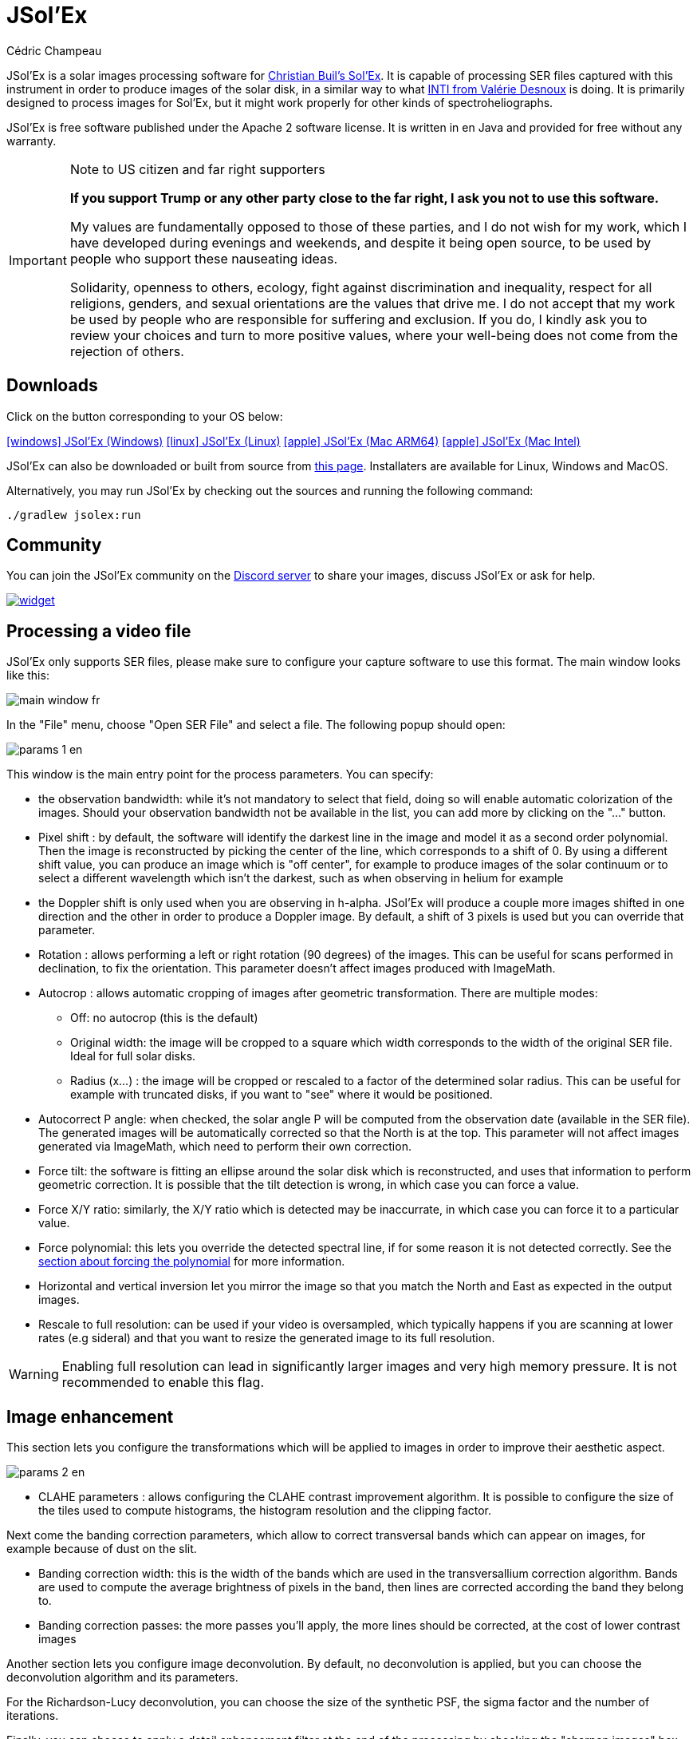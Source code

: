 = JSol'Ex
Cédric Champeau
:icons: font
:docinfo: shared

JSol'Ex is a solar images processing software for http://www.astrosurf.com/solex/sol-ex-presentation-en.html[Christian Buil's Sol'Ex].
It is capable of processing SER files captured with this instrument in order to produce images of the solar disk, in a similar way to what http://valerie.desnoux.free.fr/inti/[INTI from Valérie Desnoux] is doing.
It is primarily designed to process images for Sol'Ex, but it might work properly for other kinds of spectroheliographs.

JSol'Ex is free software published under the Apache 2 software license.
It is written in en Java and provided for free without any warranty.

.Note to US citizen and far right supporters
[IMPORTANT]
====
**If you support Trump or any other party close to the far right, I ask you not to use this software.**

My values are fundamentally opposed to those of these parties, and I do not wish for my work, which I have developed during evenings and weekends, and despite it being open source, to be used by people who support these nauseating ideas.

Solidarity, openness to others, ecology, fight against discrimination and inequality, respect for all religions, genders, and sexual orientations are the values that drive me.
I do not accept that my work be used by people who are responsible for suffering and exclusion.
If you do, I kindly ask you to review your choices and turn to more positive values, where your well-being does not come from the rejection of others.
====

== Downloads

Click on the button corresponding to your OS below:

link:https://jsolex.s3.eu-west-3.amazonaws.com/jsolex-windows-latest/{prefixName}-{version}.msi[icon:windows[] JSol'Ex (Windows), role="badge"]
link:https://jsolex.s3.eu-west-3.amazonaws.com/jsolex-ubuntu-latest/{prefixName}_{version}_amd64.deb[icon:linux[] JSol'Ex (Linux), role="badge"]
link:https://jsolex.s3.eu-west-3.amazonaws.com/jsolex-macos-latest/{prefixName}-{version}.pkg[icon:apple[] JSol'Ex (Mac ARM64), role="badge"]
link:https://jsolex.s3.eu-west-3.amazonaws.com/jsolex-macos-13/{prefixName}-{version}.pkg[icon:apple[] JSol'Ex (Mac Intel), role="badge"]

JSol'Ex can also be downloaded or built from source from https://github.com/melix/astro4j/releases[this page].
Installaters are available for Linux, Windows and MacOS.

Alternatively, you may run JSol'Ex by checking out the sources and running the following command:

[source,bash]
----
./gradlew jsolex:run
----

== Community

You can join the JSol'Ex community on the https://discord.gg/y9NCGaWzve[Discord server] to share your images, discuss JSol'Ex or ask for help.

[link=https://discord.gg/y9NCGaWzve]
image::https://discordapp.com/api/guilds/1305595962663768074/widget.png?style=banner2[]

== Processing a video file

JSol'Ex only supports SER files, please make sure to configure your capture software to use this format.
The main window looks like this:

image::main-window-fr.jpg[]

In the "File" menu, choose "Open SER File" and select a file.
The following popup should open:

image::params-1-en.jpg[]

This window is the main entry point for the process parameters.
You can specify:

- the observation bandwidth: while it's not mandatory to select that field, doing so will enable automatic colorization of the images. Should your observation bandwidth not be available in the list, you can add more by clicking on the "..." button.
- Pixel shift : by default, the software will identify the darkest line in the image and model it as a second order polynomial. Then the image is reconstructed by picking the center of the line, which corresponds to a shift of 0. By using a different shift value, you can produce an image which is "off center", for example to produce images of the solar continuum or to select a different wavelength which isn't the darkest, such as when observing in helium for example
- the Doppler shift is only used when you are observing in h-alpha. JSol'Ex will produce a couple more images shifted in one direction and the other in order to produce a Doppler image. By default, a shift of 3 pixels is used but you can override that parameter.
- Rotation : allows performing a left or right rotation (90 degrees) of the images. This can be useful for scans performed in declination, to fix the orientation. This parameter doesn't affect images produced with ImageMath.
- Autocrop : allows automatic cropping of images after geometric transformation. There are multiple modes:
* Off: no autocrop (this is the default)
* Original width: the image will be cropped to a square which width corresponds to the width of the original SER file. Ideal for full solar disks.
* Radius (x...) : the image will be cropped or rescaled to a factor of the determined solar radius. This can be useful for example with truncated disks, if you want to "see" where it would be positioned.
- Autocorrect P angle: when checked, the solar angle P will be computed from the observation date (available in the SER file). The generated images will be automatically corrected so that the North is at the top. This parameter will not affect images generated via ImageMath, which need to perform their own correction.
- Force tilt: the software is fitting an ellipse around the solar disk which is reconstructed, and uses that information to perform geometric correction. It is possible that the tilt detection is wrong, in which case you can force a value.
- Force X/Y ratio: similarly, the X/Y ratio which is detected may be inaccurrate, in which case you can force it to a particular value.
- Force polynomial: this lets you override the detected spectral line, if for some reason it is not detected correctly. See the <<#force-polynomial,section about forcing the polynomial>> for more information.
- Horizontal and vertical inversion let you mirror the image so that you match the North and East as expected in the output images.
- Rescale to full resolution: can be used if your video is oversampled, which typically happens if you are scanning at lower rates (e.g sideral) and that you want to resize the generated image to its full resolution.

WARNING: Enabling full resolution can lead in significantly larger images and very high memory pressure. It is not recommended to enable this flag.

== Image enhancement

This section lets you configure the transformations which will be applied to images in order to improve their aesthetic aspect.

image::params-2-en.jpg[]

- CLAHE parameters : allows configuring the CLAHE contrast improvement algorithm.
It is possible to configure the size of the tiles used to compute histograms, the histogram resolution and the clipping factor.

Next come the banding correction parameters, which allow to correct transversal bands which can appear on images, for example because of dust on the slit.

- Banding correction width: this is the width of the bands which are used in the transversallium correction algorithm. Bands are used to compute the average brightness of pixels in the band, then lines are corrected according the band they belong to.
- Banding correction passes: the more passes you'll apply, the more lines should be corrected, at the cost of lower contrast images

Another section lets you configure image deconvolution.
By default, no deconvolution is applied, but you can choose the deconvolution algorithm and its parameters.

For the Richardson-Lucy deconvolution, you can choose the size of the synthetic PSF, the sigma factor and the number of iterations.

Finally, you can choose to apply a detail enhancement filter at the end of the processing by checking the "sharpen images" box.

[NOTE]
.Experimental
====
The artificial flat correction allows to correct a possible vignetting. It computes a model from the disk pixels. The pixels considered are those whose value is between a low and a high percentile. For example, if you enter 0.1 and 0.9, the pixels whose value is between the 10th and 90th percentile will be used to compute the model. Finally, a polynomial of the specified order is adjusted on the model values to correct the image.
====

== Observation parameters

Observation parameters are used to insert metadata into FITS files.
As of now, we do _not_ recommend to publish images produced using JSol'Ex to the BASS2000 database because the FITS header that this software uses are not validated against what the database expects.

image::params-3-en.jpg[]

Here are the fields available in JSol'Ex:

- Observer : the person who made the observation
- Email : the email address of the person who made the observation
- Instrument : pre-filled to "Sol'Ex"
- Telescope : your telescope or refractor used with the Sol'Ex instrument
- Focal length and aperture of the telescope
- Latitude and longitude of the observation site
- Camera
- Date : pre-filled with information from the SER file, expressed in the UTC timezone
- Binning : the binning of pixels when the video was recorded
- Pixel size : the size of the camera pixels in microns
- Vertical flip of the spectrum : normally, the spectrum should have the blue wing at the top and the red wing at the bottom. If it's the opposite, you can check this box. This is typically the case if you are using a Sunscan.
- Alt-Az mode : check this box if you are not using an equatorial mount but an alt-az mount.

[IMPORTANT]
.Alt-Az mode and image orientation correctness
====
It is important to understand that JSol'Ex is not capable of determining if an image is flipped vertically or horizontally, but it can compute the solar angle P from the observation date.
However, the orientation grid that is generated will only be correct if you are using an equatorial mount.
If you are using an alt-az mount, then the orientation grid will be incorrect, as well as the position of the labels of detected active regions.
In order to fix this, you must check the "Alt-Az" box and enter your observation site coordinates: JSol'Ex will then compute the parallactic angle and perform correction automatically, resulting in a well oriented image.
====

== Other parameters

image::params-4-en.jpg[]

- Assume mono video : when checked, JSol'Ex will not try to perform demosaicing of the video, by assuming it's a mono one. This can considerably speedup processing, and because most videos for Sol'Ex will be mono, it is better to leave this checked.
- Automatically save images : if checked, all images which are generated by the software will be saved to disk immediately. If unchecked, then it's your responsibility to save them by clicking on the "save" button of each image tab.
- Generate debug images: when checked, additional images will be generated to highlight edge detection, tilt detection and average image. These can be useful to figure out what when wrong when the software doesn't produce the expected results.
- Generate FITS files : in addition to PNG files, will also generate FITS files.

[[force-polynomial]]
== Force polynomial

JSol'Ex performs detection of the spectral line by looking for the darkest line in the image, then fitting a 3rd order polynomial to it.
Sometimes, detection may be incorrect, in which case you can force a polynomial to be used.

In order to do this, click on the "force polynomial" button, which will let you enter the polynomial coefficients.

The format of the polynomial is a list of 4 numbers between curly braces, separated by commas, for example: `{1.3414109042116584E-10,3.889927699830093E-5,-0.056529799336687114,35.76051527062038}`.

The easiest way to get the polynomial coefficients is to click on the "..." button, which will open a window with the average image and the detected spectral line :

image::force-polynomial-1.jpg[]

You can then press "CTRL" then click on the line to add measurement points: a red cross will be added for each point.
When you have enough points, click on the "Compute polynomial" button, which will fit a 3rd order polynomial to the points and automatically fill the "force polynomial" field in the process parameters:

image::force-polynomial-2.jpg[]

You can then close the popup and start processing.

[[filename-templates]]
== File naming patterns

By default, JSol'Ex will output the generated images in a subfolder which name matches the name of the SER file (without extension). Then each kind of images is stored in a subdirectory of that folder (e.g raw, debug, processed, ...).
If that naming convention doesn't suit you, you can create your own naming patterns, by clicking the "..." dots:

image::params-5-en.jpg[]

A naming pattern consists of a label, but more importantly a pattern consisting of tokens delimited by the `%` character.

Please find below the list of available tokens:

- `%BASENAME%` is the SER file base name, that is to say the name without extension
- `%KIND%` is the kind of images (raw, debug, processed, ...)
- `%LABEL%` is the label of the produced images, e.g `recon`, `protus`
- `%CURRENT_DATETIME%` is the date and time of processing
- `%CURRENT_DATE%` is the date of processing
- `%VIDEO_DATETIME%` is the date and time of the video
- `%VIDEO_DATE%` is the date of the video
- `%SEQUENCE_NUMBER%` is the sequence number in case of batch processing (4 digits, eg. `0012`)

This for example would be a pattern which puts all generated files in a single folder:

`%BASENAME%/%SEQUENCE_NUMBER%_%LABEL%`

The "example" field shows you what the generated file names would look like.

== Process start

JSol'Ex provides 3 processing modes: quick, full and custom.

- The "quick" mode will only produce a couple images: the raw reconstructed one, and a geometry corrected version. It is useful in your initial setup, when you're still trying to figure out the tilt or exposure, for example. It is recommended to combine this mode with not saving images automatically, so that you don't fill your disk with images that you will never use.
- The "full" mode will generate all images that JSol'Ex can automatically produce:
    - the raw, reconstructed image
    - a geometry corrected and color-stretched version
    - a colorized image, if the bandwidth you have selected provides the required parameters
    - a negative image version
    - a virtual eclipse, to simulate a coronagraph
    - a mixed image combining the colorized version with the virtual eclipse
    - a Doppler image
- the "custom" mode will let you precisely pick which images you want to generate. It even provides a more advanced mode letting you script generated images, allowing the generation of images which weren't designed initially (see the <<#custom_images,section about custom images>>).

=== Image display

Once images are generated, they appear one after each other in tabs.
These tabs provide you with the ability to tweak the contrast of images and save them, typically when you unchecked the automatic save option.

image::image-display-fr.jpg[]

It is possible to zoom into the images by using the mouse wheel.
In addition, right-clicking the image will let you open it into your file explorer or in a separate window.

== Watching a directory for changes

When trying to find the ideal focus, it can be useful to process video files quickly until we obtain a satisfying result.
JSol'Ex offers an easy way to do this, by watching the changes in a directory : new videos which are saved in that directory will immediately be processed.

To do this, in the file menu, choose "Watch directory" then select the directory where your SER files will be recorded (e.g the output directory of SharpCap).

JSol'Ex will switch to watch mode, which you can interrupt by clicking the button which appeared in the bottom left of the interface.

Now, open your capture software and record a new video.
Once it's done, switch to JSol'Ex : it will open the process parameters configuration window.
Select your processing parameters then start the processing.

Once you have the result, switch back to your capture software and acquire a new video.
Once its done, switch back to JSol'Ex: this time, the process parameters window won't open, because it's going to reuse the parameters from the first video, allowing to process new videos very quickly!

WARNING: Make sure that when you switch from your capture software to JSol'Ex that the recording is finished. If not, processing can start on an incomplete file and fail.

Once you're happy with the result, click on the "Stop watching" button on the bottom left.

TIP: You can combine the watch mode with opening an image in a new window (by right-clicking on an image, you can open it in a new window). When a new SER file will be processed, the corresponding image will automatically replace the one in the external window. This can be useful in demonstrations, if you have for example a separate monitor where you would only show the result of processing.

[[custom_images]]
== Customization of generated images

When you click the "custom" mode instead of the quick or full ones, JSol'Ex provides you with an interface which will let you declare exactly what should be output.

There are 2 modes available: the _simple_ one and the _ImageMath_ one.

In the simple one, you can pick which images to generate by clicking the right boxes.
It is also possible to ask for the creation, in parallel, of images at different pixel shifts.

For example, should you want to generate images from the continuum to the observed ray, you can enter `-10;-9;-8;-7;-6;-5;-4;-3;-2;-1;0;1;2;3;4;5;6;7;8;9;10` which will have the consequence of generating 21 distinct images ranging from shift -10 to +10.
This can be particularly useful if you want, for example, to generate an animation.

It's worth noting that if you check some images like "Doppler", some pixel shifts will be automatically added to the list (e.g -3 and +3).

If this isn't good enough for you, you can go even more advanced by enabling the "ImageMath" mode which is extremely powerful while relatively simple to grasp.

[[trimming-ser-files]]
== Trimming SER files

It is not unsual to have SER files which contain a lot of empty frames at the beginning or at the end, because of how we usually capture videos: we start the capture, then we wait for the mount to stabilize, then we stop the capture.
In addition, our cropping window may be a bit too large for what we actually want to study.

As a consequence, SER files stored on disk are usually significantly larger than what they need to be.
Since JSol'Ex 2.10, a new option is available at the end of the processing of a file.
You can click on the "Trim SER file" button on the top right corner of the interface, which will open a new window:

image::trimming-en.jpg[]

This window is pre-filled with parameters which are deduced from the processed file.
In particular, the start and end frames, as well as the mininum and maximum X values (width) are automatically determined from the detection of the solar disk in the video.
A reasonable margin of 10% is added, which means that sometimes, the first and last frame may actually correspond to the full video if you actually have video where the sun appears quickly in the field of view.

The "pixels up" and "pixels down" parameters correspond to how many pixels you want to keep in the target SER file.
Again these are automatically determined from the correction of the "smile" (the curvature of the spectral line), but it may be particularly interesting to reduce, since it will have a large impact on the size of the file.
However, reducing the number of pixels up/down will remove information from the video (you won't be able to compute images with larger pixel shifts), so always be careful not to reduce it too much.

Once you're happy with the parameters, click on "Trim" and a new SER file will be created in the same directory as the original one, with the suffix `_trimmed`.

It's worth noting that the trimmed video will also have the smile correction applied, which means that the spectral line will be centered in the video and that each line will be perfectly horizontal.
This information is used by JSol'Ex in case you decide to process the trimmed video, so that you don't have to recompute the smile correction.

[IMPORTANT]
====
It is important to understand that trimming is a destrutive operation: when you reduce the number of frames or the min x/max x values, then you are potentially truncating the solar disk or features like prominences.
If you are selecting too low pixel up/down values, then you are reducing the bandwidth of observation, which means for example that you may not be able to generate a continuum image anymore.
In both cases, the result of processing the trimmed video will be different from the original one.
====

Here's an example of a video:

++++
<video width="100%" controls autoplay loop>
  <source src="orig.webm" type="video/webm">
  Your browser does not support the video tag.
</video>
++++

And the result after trimming:

++++
<video width="100%" controls autoplay loop>
  <source src="trimmed.webm" type="video/webm">
  Your browser does not support the video tag.
</video>
++++

[[batch-mode]]

[[imagemath]]
== ImageMath : images generation scripts
=== Introduction to ImageMath

The "ImageMath" mode is a mode which will let you declare which images to generate by writing small scripts.
It relies on a simple script language designed specifically for generating Sol'Ex images.

Let's illustrate this by going back to our previous example, where you wanted to generate images in the [-10;10] pixel shift range.
In the "simple" mode, you had to manually enter all pixel shifts, which can be a little cumbersome.
In the "ImageMath" mode, we have a language which will let us to this with a single instruction.

First, select the `ImageMath` mode in the select box and click on "Open ImageMath".
The following interface show up:

image::imagemath-1-fr.jpg[]

On the left side, "Scripts to execute", you will find the list of all scripts which will be applied in your session.

WARNING: This is really the list of scripts which are _applied_ in that session, not the list of available scripts! Click on the "remove" button to remove scripts from execution in the session.

Scripts must be saved on your local disk and can be shared with other users.
Their contents is editable in the rightmost part of the interface.

Start with removing the contents of the sample script and replace it with:

[source]
----
range(-10;10)
----

Then click on "Save".
Select a destination file and proceed: the script is now added to the list on the left, as being executed in this session.

Click on "Ok" to close ImageMath and only keep the "geometry corrected (stretched)" images.
Click on "Ok" to start processing, you will now have the 21 required images generated:

image::imagemath-2-fr.jpg[]

=== Functions available in ImageMath

For now we've only used one function called `range`, which let us generate about 20 images, but there are many others available.

Base functions:

- `img` requests an image at a particular pixel shift. For example, `img(0)` is the image centered on the detected spectral ray, while `img(-10)` is a continuum image, shifted 10 pixels up.
- `list` builds a list from its arguments. e.g `list(img(-3), img(3))`
- `concat` concatenates lists. e.g `concat(list(img(-3), img(3)), list(img(-5), img(5)))`
- `get_at` retrieves an image from the list. For example, `get_at(list(img(-3), img(3)), 1)` will return the image at index 1, which is `img(3)`. In case the argument is a list of list of images, then it will return a list which consists of the images at the specified index.
- `avg` computes the average of different images. For example: `avg(img(-1), img(0), img(1))` computes the average of images at pixel shifts -1, 0 and +1. It is also possible to use the simpler `avg(range(-1,1))` expression
- `max` computes the maximum of multiple images, for example `max(img(-3), img(3))`. Maximum is per pixel.
- `min` computes the minimum of multiple images, for example `min(img(-3), img(3))`. Minimum is per pixel.
- `range` generates images in a certain range of pixel shifts. It accepts either 2 or 3 arguments. The first 2 are the lower and higher pixel shifts (included). The 3rd, optional one is a step value. For example, using `range(-5;5;5)` will only generate 3 images at pixel shifts -5, 0 and 5.
- `pow` computes the power of an image. For example: `pow(img(0), 2)` will square the image.
- `log` computes the logarithm of an image. For example: `log(img(0), 2)` will compute the base 2 logarithm of the image.
- `exp` computes the exponential of an image. For example: `exp(img(0))` .

You can also perform calculus with images, for example:

`(img(5)+img(-5))/2` which is equivalent to `avg(img(5),img(-5))`.

Another example: `0.8*img(5) + 0.2*avg(range(0;10))`

Other functions are available:

- `adjust_gamma` applies a gamma correction to an image. It accepts 2 arguments: the image and the gamma value. For example: `adjust_gamma(img(0), 2.2)`. A gamma value < 1 will lighten the image, while a value > 1 will darken it.
- `auto_contrast` is a contrast enhancement function which is designed specifically for Sol'Ex images. It combines several techniques to enhance the contrast of the image. It accepts 2 arguments: the image and an enhancement factor. For example: `auto_contrast(img(0), 1.5)`. The enhancement factor is a value starting from 1. The higher the value, the stronger the contrast enhancement.
- `invert`, generates a color inverted image
- `clahe` performs https://en.wikipedia.org/wiki/Adaptive_histogram_equalization#Contrast_Limited_AHE[Contrast Limited Adaptative Histogram Equalization] on your image. It supports either 2 or 4 parameters. In the first form, it takes the image to equalize and clip factor, for example: `clahe(img(0); 1.5)`. In the long form, it takes 2 additional parameters which are the tile size (used to compute histograms) and the number of bins (the lower, the smaller the dynamic range). e.g `clahe(img(0); 128; 256; 1.2)`
- `adjust_contrast` applies simple contrast adujstment by clipping values under the minimal value or above the maximal value. e.g `adjust_contrast(img(0), 10, 210)`. The range is must be between 0 and 255.
- `asinh_stretch` applies the inverse arcsin hypobolic transformation to increase contrast. It accepts 3 arguments: the image, the black point value and a stretch value.
- `linear_stretch` expands the image dynamic range. It takes either one or 3 arguments: the image and optionally the minimal and maximal value. The min/max values are used to determine to what range to expand. It's a 16-bit value between 0 and 65535. For example: `linear_stretch(img(0))`
- `fix_banding` applies the banding correction algorithm. It accepts 3 arguments: the image, the banding width, the number of passes. For example, `fix_banding(img(0), 10, 5)`.

NOTE: If you don't want to provide a custom black point value, you can use a predefined one, which is estimated from the image. It is available as the `blackPoint` variable, e.g  `asinh_stretch(img(0), blackPoint, 100)`

- `crop` will perform arbitrary cropping of an image. This function takes 5 parameters: the coordinates of the top left point, then the width and height of the desired image. For example: `crop(img(0), 100, 100, 300, 300)`.
- `crop_rect` crops the image do the specified dimensions, with the guarantee that the center of the sun disk will be in the center of the new image. For example: `crop-rect(img(0), 1024, 1024)`. This doesn't perform any scale change: if the target image cannot fit the solar disk, it will be truncated.
- `autocrop` will perform a square cropping of the image. It makes use of the detected ellipse to center the image on the sun center. e.g `autocrop(img(0))`.
- `autocrop2` will perform a square cropping of the image, centered on the solar disk, similarly to `autocrop`, but the dimensions of the cropped image are calculated with a factor of the disk diameter. By default, dimensions of the cropped image are a multiplier of 16. e.g `autocrop2(img(0);1.1)` will crop around 1.1 times the diameter. `autocrop2(img(0);1.1;32)` will do the same, but the resulting image will have width and height as multipliers of 32.
- `colorize` triggers colorization of the image. It either takes 2 parameters, the image and a profile name, or 7 parameters. The profile name is the name of the color profile as found in the process parameters. For example: `colorize(img(0), "h-alpha"). The long version takes the image and for each RGB color channel, the "in" and "out" values determining the color curves, in the 0..255 range. e.g `colorize(img(0), 84, 139, 95, 20, 218, 65)` is strictly equivalent to the `h-alpha` version. It's worth noting that colorizing is highly sensitive to the source pixel values. It may be required to run an `asin_stretch` function before colorizing.
- `remove_bg` performs background removal on an image. This can be used when the contrast is very low (e.g in helium processing) and that stretching the image also stretches the background. This process computes the average value of pixels outside the disk, then uses that to perform an adaptative suppression depending on the distance from the limb, in order to preserve light structures around the limb. For example: `remove_bg(stretched)`. Another variant lets you specify a tolerance value: `remove_bg(stretched, 0.2)`. The lower the tolerance, the weaker the correction will be.
- `rgb` creates an RGB image by associating mono images on the respective R, G and B channels. As a consequence it accepts 3 parameters, for exemple: `rgb(img(3), avg(img(3), img(-3)), img(-3))`.
- `get_r`, `get_g` and `get_b` functions extract respectively the red, green or blue channel of a color image. If a mono image is passed, the mono image is returned directly.
- `mono` converts a color image to mono, by extracting channels and applying the formula grey=0.299 * R + 0.587 * G + 0.114 * B
- `neutralize_bg` is a function similar to `remove_bg` which uses a polynomial background modeling to neutralize the background and remove gradients. It takes an image as the first argument, and optionally a number of iterations as the second argument. e.g: `neutralize_bg(img(0), 2)`
- `bg_model` creates a background model from an image, which can be used to subtract the background from the original image. It takes the image to process as the first argument, an optional polynomial order as the second argument, and a sigma value for as optional 3rd argument. For example: `bg_model(img(0))`. The default order is 2. It is not recommended to use an order higher than 3. The default sigma is 2.5, which means that background samples higher than 2.5 sigma from the model will be considered as outliers and not used for the model.
- `saturate` (de)saturates an RGB image. It takes 2 arguments : an RGB image and a saturation factor (relative to the current image saturation). e.g: `saturate(doppler, 2)`.
- `anim` allows the creation of MP4 files from your individual frames. It takes a list of images as the first parameter, and an optional delay (default 250ms) between frames as 2d parameter. e.g `anim(range(-5;5))`. Warning: animation creation is a resource intensive operation.
- `load` loads an image from the file system. It takes the path to the file as an argument. For example: `load("/path/to/some/image.png")`. Instead of using an absolute path, it is possible to use `workdir` in combination.
- `load_many` allows loading several images at once from a directory. For example: `load_many("/path/to/folder")`. An optional parameter lets you specify a regular expression to filter images: `load_many("/chemin/vers/dossier", ".\*cropped.*")`.
- `choose_file` lets the user select an image file. It will open a file chooser dialog with a help message that you provide. The function requires 2 arguments: an id and the message. The id is used to remember the last directory with was used when calling this function. For example: `choose_file("myImage", "Please select an image")`. The message cannot be empty.
- `choose_files` lets the user select multiple image files. It will open a file chooser dialog with a help message that you provide. The function requires 2 arguments: an id and the message. The id is used to remember the last directory with was used when calling this function. For example: `choose_files("myImage", "Please select some images")`. The message cannot be empty.
- `workdir` sets the default working directory, which is used whenever the `load` operation is done with relative paths. e.g `workdir("/path/to/session")`
- `rl_decon` applies theRichardson-Lucy deconvolution algorithm to the image. This function makes use of a synthetic PSF. It requires a single mandatory parameter which is the image to process. For example: `rl_decon(img(0))`. 3 optional parameters are available: the PSF radius in pixels, the sigma factor and the number of iterations. For example: `rl_decon(img(0), 2.5, 2.5, 10)`.
- `sharpen` will apply sharpening the target image. For example, `sharpen(img(0))`. It accepts an optional parameter, the kernel size, which must be an odd number > 3. For example, `sharpen(img(0), 5)`.
- `blur` will apply Gaussian blur the target image. For example, `blur(img(0))`. It accepts an optional parameter, the kernel size, which must be an odd number > 3. For example, `blur(img(0), 5)`.
- `disk_fill` will fill the detected sun disk with a fill color (by default, the detected black point). e.g `disk_fill(img(0))` or `disk_fill(img(0), 0)`.
- `disk_mask` creates an image mask, where pixels within the solar disk have value 1 and these outside the disk have value 0. It is possible to invert (0 within, 1 outside) by passing `1` as the second argument. For example: `disk_mask(img(0);1)`.
- `rescale_rel` rescales an image. It accepts 3 arguments: the image, then the scaling factors for X and Y. For example, `rescale_rel(img(0);2;2)` will double the size of an image.
- `rescale_abs` rescales an image to the specified dimensions. It takes 3 arguments: the image then the desired width and height. For example, `rescale_abs(img(0);2048;2048)`.
- `radius_rescale` is a relative scaling method which can facilitate mosaic composition. It will therefore most likely be used in <<#batch-mode,batch mode>>. It allows rescaling a set of images so that they all have the same solar disk radius (in pixels). In order to do so, it will perform an ellipse regression against each image to compute their solar disk, then will rescale all images to match the radius of the largest one. For example: `radius_rescale(cropped)`.

Rotation functions:

TIP: A special variable named `angleP` contains the computed solar P angle, from the observation details. It is expressed in radians and can typically be used with the `rotate_rad` function to perform correction.

- `rotate_left` performs a rotation of the image to the left. For example, `rotate_left(img(0))`.
- `rotate_right` performs a rotation of the image to the right. For example `rotate_right(img(0))`.
- `rotate_deg` performs an arbitrary rotation, in degrees. It accepts between 2 and 4 parameters: the image and the rotation angle are mandatory. For example: `rotate_deg(img(0), 45)`. You can then specify the fill value for the pixels which didn't belong to the original image:  `rotate_deg(img(0), 45, 800)` and last, if you add `1` as the last argument, the image will be rescaled so that all pixels from the original image are found in the rotated version.
- `rotate_rad` performs an arbitrary rotation, in degrees. It accepts between 2 and 4 parameters: the image and the rotation angle are mandatory. For example: `rotate_rad(img(0), 0.25)`. You can then specify the fill value for the pixels which didn't belong to the original image:  `rotate_rad(img(0), 0.25, 800)` and last, if you add `1` as the last argument, the image will be rescaled so that all pixels from the original image are found in the rotated version.
- `vflip` flips the image vertically. For example: `vflip(img(0))`.
- `hflip` flips the image horizontally. For example: `hflip(img(0))`.

Decorative functions

- `draw_globe` draws a globe which orientation and diameter matches the detected solar parameters. It takes between 1 and 4 arguments. The 1st one is the image on which to draw the globe. e.g: `draw_globe(img(0))`. The next, optional parameters are the P angle (in radians), the B0 angle (in radians) and the ellipse. e.g: `draw_globe(img(0), p, b0, ellipse)`.
- `draw_obs_details` prints on the image the observation details. For example: `draw_obs_details(img(0))`. By default, placed in the top left corner. It's possible to set the (x,y) position explicitly: `draw_obs_details(img(0), 100, 100)`.
- `draw_solar_params` prints on the image the detected solar parameters. For example: `draw_solar_params(img(0))`. By default, placed in the top right corner. It's possible to set the (x,y) position explicitly, for example: `draw_solar_params(img(0), 500, 100)`.
- `draw_text` draws a text on the image. It takes 3 mandatory arguments: the image, the position where to print the text, the text to draw. For example: `draw_text(img(0), 100, 100,"Hello World")`. It also accepts 2 optional parameters: the font size and the color. For example: `draw_text(img(0), "Hello World", 100, 100, 24, "ff0000")`. The color is a 6-digit hexadecimal value. NOTE: if you specify a color, then the image will be automatically converted to RGB. If the text is surrounded with `\*` then it will be printed in bold (e.g `draw_text(img(0), "\*Hello World*", 100, 100)`). If the text is surrounded with `\_` then it will be printed in italic (e.g `draw_text(img(0), 100, 100, "\_Hello World_")`).
- `draw_arrow` draws an arrow on the image. It takes 5 mandatory arguments: the image, the start and end points of the arrow. For example: `draw_arrow(img(0), 100, 100, 200, 200)`. It also accepts 2 optional parameters : the thickness of the arrow and the color. For example: `draw_arrow(img(0), 100, 100, 200, 200, 2, "ff0000")`. The color is a 6-digit hexadecimal value. NOTE: if you specify a color, then the image will be automatically converted to RGB.
- `draw_circle` draws a circle on the image. It takes 4 mandatory arguments: the image, the center of the circle and the radius. For example: `draw_circle(img(0), 100, 100, 50)`. It also accepts 2 optional parameters : the thickness of the circle and the color. For example: `draw_circle(img(0), 100, 100, 50, 2, "ff0000")`. The color is a 6-digit hexadecimal value. NOTE: if you specify a color, then the image will be automatically converted to RGB.
- `draw_rect` draws a rectangle on the image. It takes 5 mandatory arguments: the image, the top left corner of the rectangle, the width and height. For example: `draw_rect(img(0), 100, 100, 50, 50)`. It also accepts 2 optional parameters : the thickness of the rectangle and the color. For example: `draw_rect(img(0), 100, 100, 50, 50, 2, "ff0000")`. The color is a 6-digit hexadecimal value. NOTE: if you specify a color, then the image will be automatically converted to RGB.
Stacking and mosaic functions:
- `draw_earth` draws the Earth on the image, scaled accordingly to the solar disk. This function takes 3 parameters: the image and the coordinates (x,y) where to draw the Earth. For example: `draw_earth(img(0), 100, 100)`.
- `transition` takes a list of images as a parameter, as well as a number of steps, and generates a new list of images by interpolating between the images in the list. For example: `transition(list(img(0), img(1)), 10)` generates 10 images between img(0) and img(1). It is possible to add an optional parameter to specify the type of transition: `linear`, `ease_in`, `ease_out` or `ease_in_out`. For example: `transition(list(img(0), img(1)), 10, "ease_in")`.

- `stack` allows stacking images together. It will align images and compute the median value of each pixel. It accepts 1 to 4 parameters. The first one is the list of images to stack, for example: `stack(load_many("\*.fits"))`. The 2d parameter is the tile size. The 3rd one is the sampling factor (>0). For example, if the sampling factor is 0.5 and the tile size is 32 pixels, then a sample will be picked every 16 pixels. The 4th parameter is the reference selection method, which is one of `first` (first image of the list), `sharpness` (the sharpest image), `average` (computes the average of all images), `median` (computes the median of all images) or `eccentricity` (chooses the image which is closest to a circle). For example: `stack(load_many("\*.fits"), 32, 0.5, "sharpness")`. The default reference selection method is `sharpness`. An additional method, `manual`, is available in batch mode.
- `stack_ref` takes 2 parameters: a list of images and a reference selection method. It then returns an image which can be used as a reference for stacking. The selection methods are the same as for `stack`. For example: `stack_ref(load_many("\*.fits"), "sharpness")`.
- `mosaic` allows stitching images together in order to create a mosaic. It accepts 1 to 3 parameters. The first one is the list of images to stack, for example: `mosaic(load_many("*.fits"))`. The 2d parameter is the tile size and the 3rd one is the sampling factor (>0).
- `dedistort` allows to correct the distortion of an image. It has 2 distinct modes of operation. In the first mode, you provide it with a reference image and an image to correct, as well as 3 optional parameters: the tile size, the sampling and the sky background value. For example: `dedistort(ref, img(0), 32, 0.5, 0)`. The returned image will be corrected as much as possible to match the reference image, making it for example usable for stacking. In the second mode, you provide it with a list of images to correct (1st parameter) and a list of already corrected images (2nd parameter), in which case the correction parameters of each image are taken using the image at the same index in the list of already corrected images. This can be useful for example when you calculate the distortion in the middle of the ray (shift 0) and you want to apply the same corrections to images with different shifts. For example: `dedistort(images, corrected)`.
- `continuum` est une fonction sans paramètre qui détermine automatiquement une image de type "continuum" qui peut par exemple être soustraite d'une autre image. Cette fonction diffère de l'image continuum classique au sens où il ne s'agit pas d'une image unique calculée à la différence de pixels fixe de 15 pixels, mais d'une image calculée à partir de la médiane d'un ensemble d'images. Utilisation: `continuum()`.

Analysis functions:

- `find_shift` allows to compute a pixel shift from the detected ray. It accepts a parameter, the name of the ray to search for, for example, `find_shift("Helium (D3)"), or the wavelength in Angström, for example `find_shift(5875.62)`. This function returns a number, the pixel shift. Optionally, you can add a second argument which is the reference wavelength, in case the detected ray is incorrect.
- `a2px` converts Angström to pixel. The first parameter is the number of Angström. The second one is optional, the reference wavelength. In case it's not specified, the reference wavelength is the detected spectral ray. For example: `a2px(1.5, 6562.8)`.
- `px2a` converts pixels to Angström. The first parameter is the number of pixels. The second one is optional, the reference wavelength. In case it's not specified, the reference wavelength is the detected spectral ray. For example: `px2a(10, 6562.8)`.
- `continuum` is a function without parameters which automatically determines a "continuum" image which can for example be subtracted from another image. This function differs from the classic continuum image in the sense that it is not a single image calculated from a fixed pixel difference of 15 pixels, but an image calculated from the median of a set of images. Usage: `continuum()`.
- `wavelen` returns the computed wavelength of an image, based on its pixel shift, the computed dispersion and the reference wavelength. For example: `wavelen(img(0))`.

Filtering:

The `filter` function can be used on a list of images to keep these which match a particular criteria.
This can be particularly useful in batch mode.
For example, you may want to perform a vertical and horizontal flip to images after a certain time, because of meridian flip.

The `filter` function accepts 4 arguments:

1. the list of images to filter
2. the subject of the filtering
3. the operator
4. the criteria

For example, to create a list of images for which the time is after 12:00, you can use the following call: `filter(images, "time", ">", "12:00:00")`.

|===
|Subject|Description|Available operators|Example

|`file-name`|The name of the SER file|`=`, `!=`, `contains`, `starts_with`, `ends_with`|`filter(images, "file-name", "contains", "2021-06-01")`
|`dir-name`|The name of the directory which contains the SER file|`=`, `!=`, `contains`, `starts_with`, `ends_with`|`filter(images, "dir-name", "contains", "2021-06-01")`
|`pixel-shift`|The pixel shift of the image|`=`, `!=`, `>`, `<`, `>=`, `<=`|`filter(images, "pixel-shift", ">", 0)`
|`time`|The time of the acquisition (compared in UTC)|`=`, `!=`, `>`, `<`, `>=`, `<=`|`filter(images, "time", ">", "12:00:00")`
|`datetime`|The date and time of the acquisition (compared in UTC)|`=`, `!=`, `>`, `<`, `>=`, `<=`|`filter(images, "datetime", ">", "2021-06-01 12:00:00")`
|===

Special functions:

- `ar_overlay` generates an overlay of the detected active regions. It accepts a single mandatory parameter: the image on which to draw the overlay. A second parameter tells if the region name should be displayed (0=do not display, 1=display areas and labels, 2=labels only) This feature will only work if active region image generation has been selected. For example: `ar_overlay(continuum())`.
- `crop_ar` takes a single image and generates a list of images, each one cropped around a detected active region. For example: `crop_ar(continuum())`. It accepts 2 optional parameters which are the minimal size of the region, in pixels and a margin in %. For example: `crop_ar(continuum(), 10, 20)`. The default size is 32 pixels.

Miscellaneous functions:

- `sort` sorts a list of images. It accepts a list of images as the first argument and a sort criteria as the second one. For example: `sort(images, "date")`. The default criteria is `shift` for the pixel shift. It is possible to reverse the order by using `desc`, for example `sort(images, "date desc")`.
- `video_datetime` returns the formatted datetime of an image. It accepts one or two parameters: the image and an optional format. For example: `video_datetime(img(0))` or `video_datetime(img(0), "yyyy-MM-dd HH:mm:ss")`
- `remote_scriptgen` is an experimental, advanced function which is described specifically in <<#remote-scriptgen, this section>>.

=== ImageMath scripts

In the previous section, we have seen the building blocks of ImageMath, which permit computation of new images.
Scripts go beyond this by combining these into a powerful tool to generate images.
As an illustration, let's look at this script which will let us generate an Helium image.
Helium image processing is complicated, because the Helium ray is very dim and the software cannot find it in the image.
Therefore, we can use a technique which consists of taking a larger capture window which includes a dark ray, then by determining by how many pixels the helium ray is shifted from that line, we can reconstruct an image.
Even so, the work is not finished, since it's an extremely low contrast ray, so we have to substract the continuum value.
Producing such images is quite cumbersome but can be simplified to the extreme with ImageMath:

[source]
----
[params]
# The shifting between the helium line and the detected line (in pixels)
Line=5875.62
HeliumShift=find_shift(Line)
# Banding correction width and number of iterations
BandWidth=25
BandIterations=20
# Contrast adjustment
Gamma=1.5
# Autocrop factor (of diameter)
AutoCropFactor=1.1

## Temporary variables
[tmp]
helium_raw = img(HeliumShift) - continuum()
helium_fixed = fix_banding(helium_raw;BandWidth;BandIterations)
cropped = autocrop2(auto_contrast(helium_fixed;Gamma);AutoCropFactor)

## Let's produce the images now!
[outputs]
helium_mono = cropped
helium_color = colorize(helium_mono, Line)
----

Our script consists of 3 different sections: `[params]`, `[tmp]` and `[outputs]`.
The only mandatory section is the `[outputs]` one: it defines which images we want to have in the end.
The name of all other sections is arbitrary, you can create as many sections as you want.

Here, we defined a `[params]` section which highlights which parameters we want users to be able to tweak for their needs.
This is where we find the value of our helium ray pixel shift (`HeliumShift=find_line(Line)`) which is computed from the `Line=5875.62` variable declaration.

NOTE: A variable can only contain ASCII characters, digits (except for the 1st character) or the `_` character. For example, `myVariable`, `MyVariable` or `MyVariable0` all all valid identifiers. `hélium` is invalid (because of the accent).

Variables can be used in other variables or function calls.

IMPORTANT: Variables are case sensitive. `myVariable` et `MyVariable` are 2 distinct variables!

Our 2d section, `[tmp]`, defines intermediate images we want to work with, but for which we don't care about seeing the result:

- `helium_raw` is the Helium ray image, shifted from the detected ray and from which we have subtracted the continuum image.
- `helium_fixed` is the `helium_raw` image to which we have applied the banding correction algorithm.
- `cropped` is the `helium_fixed` image to which we have applied an autocrop and a contrast adjustment.

Last but not least, the `[outputs]` section declares the images we want to generate:

- `helium_mono` is the `cropped` image as is, in black and white.
- `helium_color` is the `helium_mono` image to which we have applied a colorization.

NOTE: Comments can be added either with the `#` or `//` prefix.

[[special-variables]]
=== Special variables

This table summarizes the special variables which are exposed to ImageMath scripts:

[%header,cols="25%,75%"]
|===
|Variable|Description
|`blackPoint`|The computed black point of the image
|`angleP`|The computed solar P angle (in radians)
|`b0`|The computed B0 angle (in radians)
|`l0`|The computed L0 angle (in radians)
|`carrot`|The Carrington rotation number
|`detectedWavelen`|The detected wavelength of the image (in Angström), corresponding to the image `img(0)`
|===

[[custom-functions]]
=== Custom functions

In addition to the functions provided by JSol'Ex, it is possible to define your own functions, which combine existing functions.
For example, let's say that you would like to draw the globe, technical details and solar parameters on more than one image.
You script may look like this:

[source]
----
image1=draw_obs_details(draw_solar_params(draw_globe(img(0))))
image2=draw_obs_details(draw_solar_params(draw_globe(auto_contrast(img(0);1.5))))
----

Instead of repeating the same function calls on several images, we can declare a function which would do this for us:

[source]
----
[fun:decorate img]                                              <1>
   result=draw_obs_details(draw_solar_params(draw_globe(img)))  <2>

[outputs]
image1=decorate(img(0))                                         <3>
image2=decorate(auto_contrast(img(0);1.5))                      <4>
----
<1> The function declaration. The name of the function is `decorate`, and it takes a single argument, `img`.
<2> The function must end with an assignment to the `result` variable.
<3> The function is then called with the `img(0)` image.
<4> The function can also be called with the `auto_contrast(img(0);1.5)` image.

Functions **must** be declared at the beginning of the script.
They can take any number of arguments, but they must always return a value in the `result` variable.
If you declare a function, you **must** have a section which separates the functions declarations from your main script (for the `[outputs]` section).

A function can consist of intermediate expressions and can call other functions.
For example, let's create a function which will display our image with a title:

[source]
----
[fun:titled img title]                                          <1>
   decorated=decorate(img)                                      <2>
   result=draw_text(decorated, 10, 10, title)

[fun:decorate img]
   result=draw_obs_details(draw_solar_params(draw_globe(img)))

[outputs]
image1=titled(img(0))                                         <3>
image2=titled(auto_contrast(img(0);1.5))                      <4>
----
<1> The `titled` function declaration. It takes 2 arguments: `img` and `title`.
<2> The `titled` function calls the `decorate` function, then adds a title to the image.
<3> The `titled` function is then called with the `img(0)` image.
<4> The `titled` function can also be called with the `auto_contrast(img(0);1.5)` image.

[NOTE]
.Passing a list to a function
====
The first argument of a function is always treated differently.
If it is passed a list, then the function will be called for each element of the list, then the results will be collected in a list.
For example, if we call the `decorate` function above with a list of images, then the result will be a list of decorated images.
If the function takes more than one argument, only the first argument behaves this way.
====

[[includes]]
=== Including other scripts

It is possible to include other scripts in your script.
This can be useful if you have a set of functions which you want to reuse in several scripts.
For example, we could extract the function definitions from the previous example and put them in a separate file, `functions.math`:

[source]
.functions.math
----
[fun:decorate img]
   result=draw_obs_details(draw_solar_params(draw_globe(img)))
[fun:titled img title]
   decorated=decorate(img)
   result=draw_text(decorated, 10, 10, title)
----

Then it can be included in another script:

[source]
.myscript.math
----
[include "functions"]

[outputs]
image1=titled(img(0), "My first image")
image2=titled(auto_contrast(img(0);1.5), "My second image")
----

[CAUTION]
====
Includes are resolved relatively to the script which includes them.
====

[[remote-scriptgen]]
=== Remote script generation

[WARNING]
====
This feature is experimental and may change in the future.
It is designed for advanced users who are comfortable with programming.
====

ImageMath is an expression language.
It doesn't support control structures like loops or conditionals, which can sometimes be limiting.
In addition, sometimes you may want to perform operations which are not available in the language itself.

To support these advanced use cases, a special function named `remote_scriptgen` is available.
This function will call a service which will be responsible for generating a script which will contribute new variables to the current context.

The function accepts a single argument, which is a URL to the service.
JSol'Ex will then create a `POST` request to this URL, with a JSON payload which contains the current context, that is to say the list of variables with their values at the time of the call, but also context like the processing parameters or the detected wavelength.

The JSON payload consists of 2 top level keys:

[source,json]
----
{
  "variables": {
     ... one key per variable ...
  },
  "context": {
    ... the process parameters ...
  }
}
----

The variables can be simple values, like numbers or strings, but also arrays or objects like images:

[source,json]
----
{
  "variables": {
    "detectedWavelen": 6562.8099999999995,
    "detectedDispersion": 0.10878780004221283,
    "l0": "4.4165",
    "src": {
      "type": "image",
      "width": 1424,
      "height": 1424,
      "file": "/tmp/jsolex/1960308/image9339121918435728514.fits",
      "metadata": {
        "sourceInfo": {
          "serFileName": "12_08_34.ser",
          "parentDirName": "christian",
          "dateTime": "2021-09-05T10:08:34.806652200Z[UTC]"
        },
        "pixelShiftRange": {
          "minPixelShift": -20.0,
          "maxPixelShift": 40.0,
          "step": 6.0
        },
        "solarParameters": {
          "carringtonRotation": 2248,
          "b0": 0.12636308214692193,
          "l0": 4.416504789595021,
          "p": 0.38650968395297775,
          "apparentSize": 0.0091870061684479
        },
        "pixelShift": {
          "pixelShift": 0.0
        },
        "transformationHistory": {
          "transforms": [
            "Rotate left",
            "Flipping",
            "Banding reduction (band size: 24 passes: 16)",
            "Geometry correction",
            "Autocrop",
            "ImageMath: img(0)",
            "ImageMath: img(0)",
            "ImageMath: img(0)",
            "ImageMath: src\u003dimg(0)",
            "ImageMath: range(-1;1;.5)",
            "ImageMath: range(-1;1;.5)",
            "ImageMath: range(-1;1;.5)",
            "ImageMath: range(-1;1;.5)",
            "ImageMath: img(0)",
            "ImageMath: img(0)",
            "ImageMath: img(0)",
            "ImageMath: src\u003dimg(0)"
          ]
        },
        "ellipse": {
          "a": 0.7071067811865355,
          "b": -1.1224941413357953E-13,
          "c": 0.7071067811865596,
          "d": -1006.9200564095466,
          "e": -1006.9200564095809,
          "f": 423490.4527558379
        },
        "generatedImageMetadata": {
          "kind": "IMAGE_MATH",
          "title": "src",
          "name": "batch/2025-03-26T225606/src/0000_12_08_34_src"
        }
      }
    },
    "blackPoint": "283.533",
    "angleP": "0.3865",
    "some_var": 123.0,
    "b0": "0.1264",
    "carrot": "2248"
  }
}
----

In case of an image, the object will have a key of `type` with value `image`.
The file will be available as a FITS file only.

[IMPORTANT]
====
The file path is the path to the FITS file, which is a temporary file, **on the host which runs JSol'Ex**.
Therefore, you will only be able to access this file from the same host!
This can also be used to generate new images, which can be loaded in JSol'Ex if the script that is returned contains a `LOAD` operation.
====

The service must return a JSON object which contains a `script` key, with the script to execute in JSol'Ex.
It _can_ also return an object with an `error` key, which will be displayed to the user.

The scripts which are returned from the server are interpreted in a separate context, but they share the variables and user functions from the including script.
The separation means that the script which is returned can itself be organized in sections, but **only the outputs section will contribute new variables to the context**.

For example, if a server returns the following script:

[source]
----
[tmp]
base=auto_contrast(img(0);1.5)

[outputs]
final=draw_obs_details(draw_solar_params(draw_globe(base)))
----

Then only the `final` variable will be visible to the including script after execution.

[NOTE]
====
When a script calls the `remote_scriptgen` function, JSol'Ex will call the server multiple times, with a different payload.
The explanation lies in the fact that in order to improve performance, it must determine in advance which image shifts are going to be required for the script execution.
To do this, JSol'Ex "fakes" a first run passing dummy images of size 0, which will not have the `file` property.
You should simply be aware that the server will receive multiple calls, and that the first one will likely not contain the whole context, but you should still return a valid script.
====

[[batch-mode]]
== Batch processing

In addition to single SER file processing, JSol'Ex provides a batch mode.
In this mode, several videos are processed in parallel, which can be extremely useful if you want to generate many images to be used in external software like AutoStakkert!.

To start a batch, in the file menu, choose "batch mode".
Select all the files you want to process (they need to be in the same directory), then the same parameters window as in the single mode will pop up.
This window will let you configure the batch processing, but there are subtle differences:

- you can only select a single ray for all videos, they must all be the same
- the "automatically save images" parameter is always set to `true`
- images will not show up in the interface, but will be shown in a table instead

image::batch-mode-fr.jpg[]

The file list for each SER file will include the log file for each video, as well as all generated images for that SER file.

NOTE: In batch mode, we recommend that you pick a custom <<#filename-templates,file name template>> which will output all images in a single directory: using the sequence number, this will make it easier to import into 3rd party software.

=== Reviewing batch processed images

Once a batch has been processed, it is possible to review the generated images.
This will make it possible, for example, to keep only images with a cloudless disk, or images without distortions.

In order to do so, in the processing options, in the "misc" tab, check the "Review images after batch processing" box:

image::image-filtering-3-en.jpg[]

Once processing is done, a new window will open, allowing you to review the processed images:

image::image-filtering-1-en.jpg[]

On the top right, you can choose to reject an image, keep it, or set it as the best image.
The best image is then displayed on the left, and the current image on the right.
You can then compare each image to the best image, and decide whether to keep it or not.

On the left, you have the list of images generated for each SER file.
On the bottom right, you can move to the next or previous image, and finish the process.

Once you're done, the following window will open:

image::image-filtering-2-en.jpg[]

This lets you choose what you want to do with the rejected images: keep them, delete them, or move them to a sub-folder (by default, they will be moved).
Similarly, you can choose what you want to do with the SER files which were used to generate these rejected images: keep them, delete them, or move them to a subfolder.

If you use a script in batch mode, the `[[batch]]` part of the script will only be executed for the images you have kept, which will allow, for example, stacking only the selected images.

Note that in the `stack` and `stack_ref` functions, you will then have the possibility to specify the reference selection method `manual`, which will then choose the best image you have selected.

[[script-batch]]
=== ImageMath extensions available in batch mode

When you are in batch mode, an additional section is available in <<#imagemath,ImageMath scripts>>.
This section allows making computations on the results of the processing of each individual image, in order to compose a final image for example (e.g stacking), or to create an animation of several images.

This section must appear at the end of a script and is introduced by the `\[[batch]]` delimiter:

[source]
----
#
# Performs (simple) stacking of images in batch mode
#

[params]
# banding correction width and iterations
bandingWidth=25
bandingIterations=3
# autocrop factor
cropFactor=1.1
# contrast adjustment
clip=.8

[tmp]
corrected = fix_banding(img(0);bandingWidth;bandingIterations) # <1>
contrast_fixed = clahe(corrected;clip)                         # <2>

[outputs]
cropped = autocrop2(contrast_fixed;cropFactor;32)              # <3>

# This is where we stack images, simply using a median
# and assuming all images will have the same output size
[[batch]]                                                      # <4>
[outputs]
stacked=sharpen(median(cropped))                               # <5>
----
<1> For each SER file, we compute an intermediate corrected image (not stored on disk)
<2> We perform contrast adjustment on the corrected images
<3> Important for stacking: we crop the image to a square centered on the solar disk. The square has a width rounded to the closest multiple of 32 pixels. This is the output of each individual SER file processing.
<4> We declare a `\[[batch]]` section to describe the outputs of the batch itself
<5> An image called `stacked` will be calculated by using the median value of each individual `cropped` image

It is important to understand that only the images which appear in the `[outputs]` section of the individual file processing are available for use in the `\[[batch]]` section.
Therefore, the `cropped` image of a single SER file becomes a _list_ of images in the `\[[batch]]` section.
Some functions, like `img` are not available in the `batch` mode.
If you need individual images to be available in the batch processing section, then you must assign them to a variable in the `[outputs]` section:

[source]
----
[outputs]
frame=img(0)       # <1>

[[batch]]
[outputs]
video=anim(frame)  # <2>
----
<1> In order to make the `img(0)` image visible to the batch section, we must assign it to a variable that we call `frame`
<2> An animation is created using each `frame`

=== Standalone scripts

An additional way to benefit from scripting is to reuse the results of previous sessions (typically, images produced in one or many previous sessions) without having to process a new video.

To do so, you must open the "Tools" menu and select "ImageMath editor".
The interface which pops up is exactly the same as when you are processing a single video, or a batch of files.
The main difference is how images are loaded.
In this mode, you must use either the `load` or the `load_many` function to load images, instead of the `img` function.

IMPORTANT: If you use this mode, it is important to load images saved in previous sessions with the FITS format. These files include metadata such as the detected ellipse (solar disk), process parameters, etc. which will permit applying the same functions as you do in a standard processing session.

== Measurements
=== Redshift Measurements

If you process an H-alpha image, JSol'Ex can automatically search within the image for regions where the _redshift_ (red or blue shift) is particularly strong.

To do this, you must either select the "complete" mode during processing or check the "Redshift Measurements" box in the custom image selection.

The measurements will be valid **only** if the specified pixel size is correct **and** you are using a Sol'Ex (other spectroheliographs have different focal lengths).

During processing, an additional image will be generated with the regions outlined in red and the associated speed.

Additionally, if you select the debug images, the parts of the spectrum that allowed finding these regions will be displayed.

Finally, once the detection is complete, you can generate 2 new types of renderings by going to the "Redshift" tab:

image::redshift-tab.jpg[]

The size corresponds to the minimum size of the region to capture, in pixels.
A small region will be centered around the detected filament, but it may be quite pixelated in some cases.
The margin allows you to choose how many pixels to offset from what JSol'Ex detected.
For example, JSol'Ex might find a maximum shift of 20 pixels, but you may wish to add 2 or 4 pixels of margin for an animation to clearly see the filament appear.

Finally, select the type of rendering:

- Animation: generates a video where each frame is shifted by 0.25 pixels
- Panel: generates a single image, a panel where each cell corresponds to a different pixel shift

image::pixel-shift-panel.jpg["Example of panel"]

=== Measurements thanks to the video analyzer

JSol'Ex provides a tool which will let you see what the detected spectral line is for a particular video.
This tool chan be used, for example, to efficiently determine the pixel shift to apply when processing an Helium video.

To do this, open the "Video analyzer" in the "Tools" section.
Select a video, the tool will compute the average image then show this window:

image::spectral-debug-1-fr.jpg[]

In the upper side you can see the reconstructed average image.
The red line is the detected spectral ray, which is built by figuring out the darkest points of the lines.
Below the violet line, you can see a _geometry corrected_ version of the average image.
If the line was properly detected, then the corrected image should show you perfectly horizontal lines.

In the lower part of the interface, you can adjust several parameters:

- the "average"/"frames" radio buttons will let you choose between displaying the average image or the individual video frames
- the sun detection threshold is a parameter you should avoid changing, since the software is not designed to override it in any case. It is provided for advanced debugging in case of bad recognition.
- the "lock polynomial" checkbox will let us lock the current "red line" (a 2d order polynomial) as the one to use in all frames for display. We will use it in the helium ray spectral search below.
- the "contrast" slider does what it says

=== Example of application to determine the helium ray pixel shift

We assume that we have a _single_ SER file which window includes both the helium ray and another ray (e.g sodium) which is dark enough to be detected by JSol'Ex.

We can then proceed by steps:

- first, lock the polynomial on the average image

image::spectral-debug-2-fr.jpg[]

- select the "Frames" mode

image::spectral-debug-3-fr.jpg[]

- Adjust contrast to make the spectrum very bright

image::spectral-debug-4-fr.jpg[]

- Select a frame which is close to the sun limb

image::spectral-debug-5-fr.jpg[]

We can now perform measurements: when you are moving the mouse over the image, coordinates are displayed:

image::spectral-debug-6-fr.jpg[]

The first 2 numbers are the (x,y) coordinates of the point below the cursor.
The 3rd one is the one we're interested in: it's the pixel shift between the cursor position and the detected spectral line (in red).
The 4th number will let us increase our accuracy by computing an average value from samples.

To add a sample, find a point on the helium line then click on it while holding the CTRL key.
You can add as many sample points as you wish.

image::spectral-debug-7-fr.jpg[]

The 4th number is the average of distances and should be a good value to use in your ImageMath scripts.
**In this example we deduce that the pixel shift is -134**.

[[stacking-and-mosaic]]
== Stacking and mosaic composition

JSol'Ex provides a tool to stack images and create mosaics.
The 2 tools are very similar, but stacking is easier to use.
Stacking consists of taking several images of a similar region of the sun and making a single image by aligning the details and averaging the pixels.
Mosaics are similar, but they are used to create a single image from several images of different regions of the sun.

The 2 tools are available in the "Tools" menu, then "Stacking and mosaic composition".

The following window will show up:

image::stacking-1-en.jpg[]

On the left, you can create image panels to stack.
If you create a single panel, it will be a simple stacking.
If you create several panels, each panel will be stacked, then a mosaic will be composed.
A single panel can contain several images, which will be stacked together.
To add a panel, click on the "+" button and select the images to stack.
Alternatively you can drag and drop one or several images from your file explorer.

image::stacking-2-en.jpg[]

In the image above, we have created 2 panels.
The first one contains 3 images which will be stacked to make the north panel, and the second one contains 2 images which will be stacked to make the south panel.

Stacking parameters are visible on the right.
It is not recommended to change them, unless you know what you're doing.
The following options are available:

- the tile size allows to cut the image in tiles for stacking. The smaller the tile size, the more precise the stacking will be, but the longer it will take and the less likely it will be able to compensate for large shifts between images.
- the sampling factor determines where samples will be picked when computing the distorsion model. A sampling factor of 0.5 combined with a tile size of 32 means that a sample will be picked every 16 pixels.
- Forcing the computation of ellipses can be useful if the images you import come from another software or if the ellipses were badly detected. In that case, we will recompute them before stacking.
- Geometry correction should be applied on images which weren't corrected before (e.g raw images).

The post-processing script is an `ImageMath` script that you can apply on each of the tiles after stacking.

NOTE: In a post-processing script, the stacked image is available as `image`. For example, you can create a script which will apply a deconvolution using the formula `rl_decon(image)`.

The other available options let you choose how files are saved.
If you have created more than one panel, then the mosaic options become available.

WARNING: For mosaic composition to work, it is recommended to use `raw` or `recon` images, not `stretched` ones. Indeed, stretched images are more difficult to align.

image::stacking-3-en.jpg[]

Should you only want to stack images without creating a mosaic, you can disable the "Create mosaic" option.
In the other case, you can tweak some parameters, but it is strongly recommended not to change them unless the images you get after sticking are deformed or not reconstructed at all.

Again, you can apply a post-processing script to the mosaic.

== Optimal exposure calculator

In the "tools" menu, you will find the optimal exposure calculator.
This calculator will determine the optimal exposure time, in order to achieve a perfectly circular sun disk and avoid undersampling.

Enter the following parameters:

- the camera pixel size (in microns) and the binning
- the focal length of your instrument
- the scan speed (a multiple of sideral speed, e.g 2, 4, 8, ...)
- the observation date

The software will then automatically compute the recommended framerate and the optimal exposure time in milliseconds.

Note that you can change the type of spectroheliograph used, which can change the calculation of the optimal exposure.

== Spectrum Browser

The Spectrum browser is available in the "Tools" menu.
It allows you to visualize the aspect of the spectrum as it would be seen in capture software such as SharpCap or FireCapture.

image::spectrum-browser-1.jpg[]

In the "Wavelength" box, you can enter a wavelength in Angstroms.
By clicking "Go" or pressing enter, the spectrum will automatically center around this wavelength:

image::spectrum-browser-2.jpg[]

A blue dashed line is added, allowing you to clearly identify the line.

Alternatively, you can directly search for a notable spectral line by selecting it in the box next to the "Go" button.

When you click "Colorize", the spectrum is then colorized to give you an idea of where you are in the visible spectrum (however, we recommend staying in grayscale to precisely identify a line):

image::spectrum-browser-3.jpg[]

On the second line, you have the option to choose the spectroheliograph that is used (this will affect the calculated spectral dispersion), as well as to specify the pixel size (remember to multiply by the binning).

If you check the "Adjust Dispersion" box, the spectrum's dimension is automatically adjusted to precisely match the calculated dispersion per pixel.

You can zoom either by clicking the "+" and "-" buttons, or more simply by pressing "CTRL" and scrolling your mouse wheel.
If you zoom, the automatic adjustment is disabled (since it no longer corresponds to the exact dispersion per pixel).

=== Automatic Identification

Finally, JSol'Ex offers an experimental feature: you can click the "Identify" button to open a file selection window.

Then choose an image of the spectrum, as captured by your software.
JSol'Ex will then try to find out which part of the spectrum it is in:

image::spectrum-browser-4.jpg[]

If the identification works, your image will be displayed in transparency, overlaid on the spectrum, on the left side of the image, allowing you to easily verify if the identification was successful.

You can hide the transparent image by clicking the "Hide" button.

== Embedded Web Server

In the "Tools" menu, you will find the option to start an embedded web server.
This server allows you to view images processed by the software from other computers, by connecting to this server.

This feature can be particularly useful during public presentations, with one computer using JSol'Ex for image acquisition and another computer on the same network for projection on a screen.

image::embedded-server-1-en.jpg[]

You can configure the port on which the server listens and have the option to start it automatically when the software starts.

The web UI gives access to images being processed as well as their history, in case you process several images successively.

image::embedded-server-2-en.jpg[]


== Acknowledgements

- Christian Buil for designing Sol'Ex and leading the community with great expertise
- Valérie Desnoux for her remarkable work on INTI
- Jean-François Pittet for his bug reports, test videos, and geometric correction formulas
- Sylvain Weiller for his intensive beta-testing, valuable feedback, and processing ideas
- Ken M. Harrison for improved exposure time calculations
